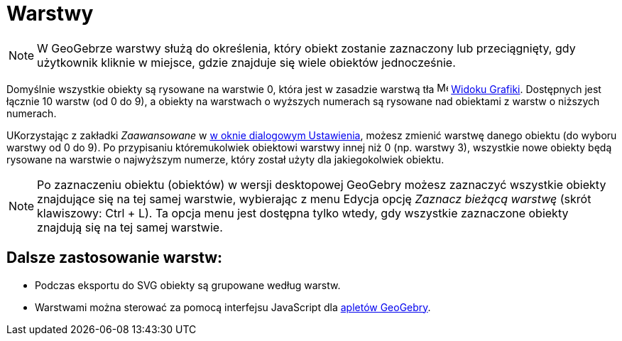 = Warstwy
:page-en: Layers
ifdef::env-github[:imagesdir: /en/modules/ROOT/assets/images]

[NOTE]
====

W GeoGebrze warstwy służą do określenia, który obiekt zostanie zaznaczony lub przeciągnięty, 
gdy użytkownik kliknie w miejsce, gdzie znajduje się wiele obiektów jednocześnie.

====

Domyślnie wszystkie obiekty są rysowane na warstwie 0, która jest w zasadzie warstwą tła
image:16px-Menu_view_graphics.svg.png[Menu view graphics.svg,width=16,height=16] xref:/Widok_Grafiki.adoc[Widoku
Grafiki]. Dostępnych jest łącznie 10 warstw (od 0 do 9), a obiekty na warstwach o wyższych numerach 
  są rysowane nad obiektami z warstw o niższych numerach.

UKorzystając z zakładki _Zaawansowane_ w xref:/Okno_Ustawień_Obiektu.adoc[w oknie dialogowym Ustawienia], możesz zmienić warstwę 
  danego obiektu (do wyboru warstwy od 0 do 9). Po przypisaniu któremukolwiek obiektowi warstwy innej niż 0 (np. warstwy 3), 
wszystkie nowe obiekty będą rysowane na warstwie o najwyższym numerze, który został użyty dla jakiegokolwiek obiektu.

[NOTE]
====

Po zaznaczeniu obiektu (obiektów) w wersji desktopowej GeoGebry możesz zaznaczyć wszystkie obiekty znajdujące się na tej samej warstwie, 
wybierając z menu Edycja opcję _Zaznacz bieżącą warstwę_ (skrót klawiszowy: [.kcode]#Ctrl# + [.kcode]#L#). Ta opcja menu jest 
dostępna tylko wtedy, gdy wszystkie zaznaczone obiekty znajdują się na tej samej warstwie.

====

== Dalsze zastosowanie warstw:

* Podczas eksportu do SVG obiekty są grupowane według warstw.
* Warstwami można sterować za pomocą interfejsu JavaScript dla xref:/Zapisz_jako_Aktywność.adoc[apletów GeoGebry].
